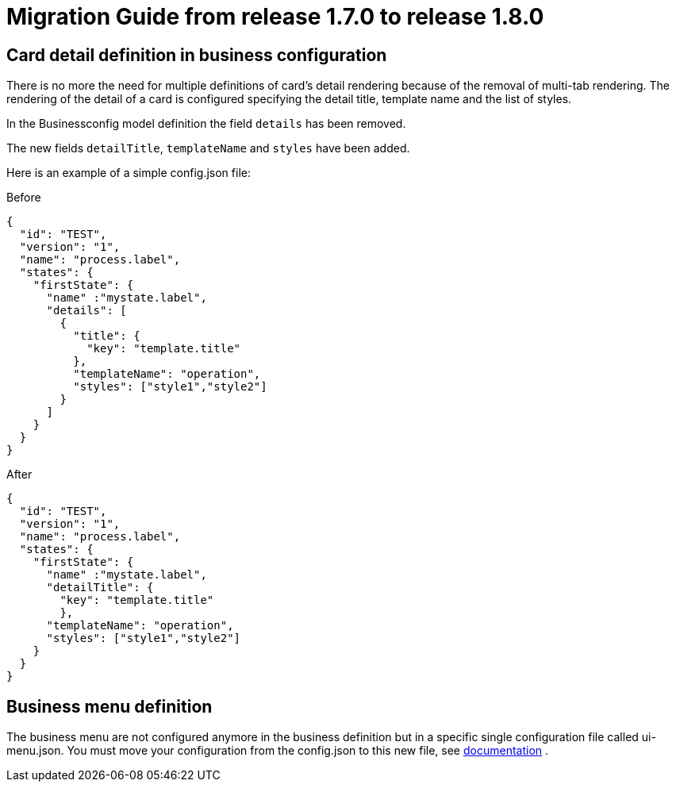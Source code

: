 // Copyright (c) 2020 RTE (http://www.rte-france.com)
// See AUTHORS.txt
// This document is subject to the terms of the Creative Commons Attribution 4.0 International license.
// If a copy of the license was not distributed with this
// file, You can obtain one at https://creativecommons.org/licenses/by/4.0/.
// SPDX-License-Identifier: CC-BY-4.0

= Migration Guide from release 1.7.0 to release 1.8.0 

== Card detail definition in business configuration 


There is no more the need for multiple definitions of card's detail rendering because of the removal of multi-tab rendering. The rendering of the detail of a card is configured specifying the detail title, template name and the list of styles.


In the Businessconfig model definition the field `details` has been removed.

The new fields `detailTitle`, `templateName` and `styles` have been added.

Here is an example of a simple config.json file:

.Before
[source,json]
----

{
  "id": "TEST",
  "version": "1",
  "name": "process.label",
  "states": {
    "firstState": {
      "name" :"mystate.label",
      "details": [
        {
          "title": {
            "key": "template.title"
          },
          "templateName": "operation",
          "styles": ["style1","style2"]
        }
      ]
    }
  }
}

----

.After
[source,json]
----

{
  "id": "TEST",
  "version": "1",
  "name": "process.label",
  "states": {
    "firstState": {
      "name" :"mystate.label",
      "detailTitle": {
        "key": "template.title"
        },
      "templateName": "operation",
      "styles": ["style1","style2"]
    }
  }
}
----

== Business menu definition  

The business menu are not configured anymore in the business definition but in a specific single configuration file called ui-menu.json. You must move your configuration from the config.json to this new file, see 
ifdef::single-page-doc[<<menu_entries, documentation>>]
ifndef::single-page-doc[<</documentation/current/reference_doc/index.adoc#menu_entries, documentation>>]
.
